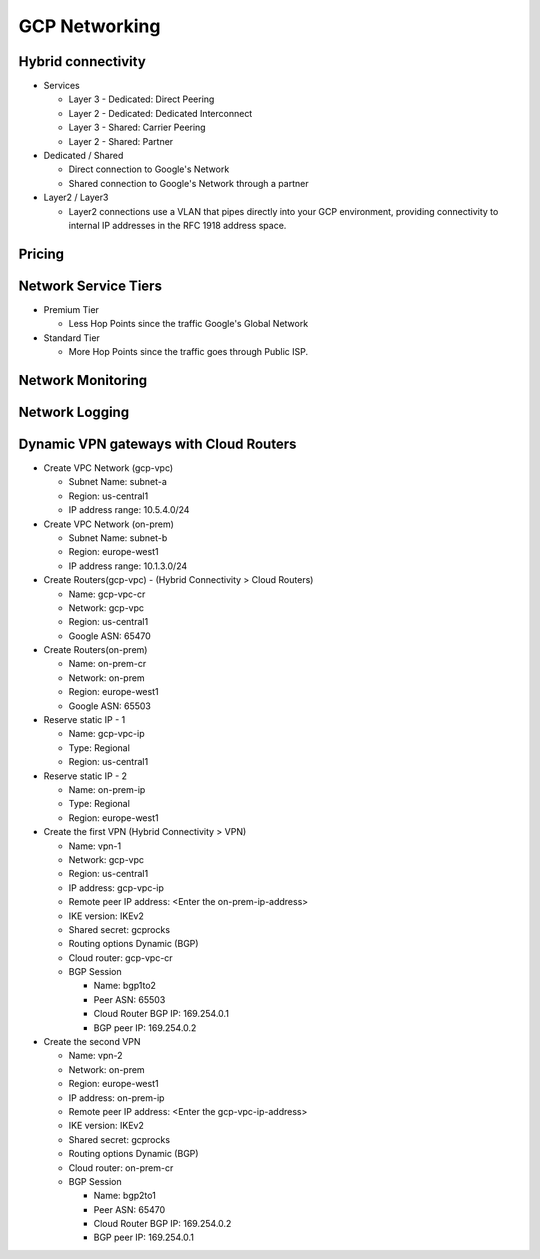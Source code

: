 GCP Networking
==============

Hybrid connectivity
-------------------

* Services

  * Layer 3 - Dedicated: Direct Peering
  * Layer 2 - Dedicated: Dedicated Interconnect
  * Layer 3 - Shared: Carrier Peering
  * Layer 2 - Shared: Partner


* Dedicated / Shared

  * Direct connection to Google's Network
  * Shared connection to Google's Network through a partner


* Layer2 / Layer3

  * Layer2 connections use a VLAN that pipes directly into your GCP environment, providing connectivity to internal IP addresses in the RFC 1918 address space.


Pricing
-------


Network Service Tiers
---------------------

* Premium Tier

  * Less Hop Points since the traffic Google's Global Network

* Standard Tier

  * More Hop Points since the traffic goes through Public ISP.


Network Monitoring
------------------


Network Logging
---------------




Dynamic VPN gateways with Cloud Routers
---------------------------------------

* Create VPC Network (gcp-vpc)

  * Subnet Name: subnet-a
  * Region: us-central1
  * IP address range: 10.5.4.0/24

* Create VPC Network (on-prem)

  * Subnet Name: subnet-b
  * Region: europe-west1
  * IP address range: 10.1.3.0/24


* Create Routers(gcp-vpc) - (Hybrid Connectivity > Cloud Routers)

  * Name:	gcp-vpc-cr
  * Network:	gcp-vpc
  * Region:	us-central1
  * Google ASN:	65470

* Create Routers(on-prem)

  * Name: on-prem-cr
  * Network: on-prem
  * Region: europe-west1
  * Google ASN: 65503

* Reserve static IP - 1

  * Name: gcp-vpc-ip
  * Type: Regional
  * Region: us-central1

* Reserve static IP - 2

  * Name: on-prem-ip
  * Type: Regional
  * Region: europe-west1
 
* Create the first VPN (Hybrid Connectivity > VPN)

  * Name: vpn-1
  * Network: gcp-vpc
  * Region: us-central1
  * IP address:	gcp-vpc-ip
  * Remote peer IP address: <Enter the on-prem-ip-address>
  * IKE version: IKEv2
  * Shared secret: gcprocks
  * Routing options	Dynamic (BGP)
  * Cloud router: gcp-vpc-cr
  * BGP Session
  
    * Name: bgp1to2
    * Peer ASN: 65503
    * Cloud Router BGP IP: 169.254.0.1
    * BGP peer IP: 169.254.0.2

* Create the second VPN

  * Name: vpn-2
  * Network: on-prem
  * Region: europe-west1
  * IP address: on-prem-ip
  * Remote peer IP address: <Enter the gcp-vpc-ip-address>
  * IKE version: IKEv2
  * Shared secret: gcprocks
  * Routing options	Dynamic (BGP)
  * Cloud router: on-prem-cr
  * BGP Session
  
    * Name: bgp2to1
    * Peer ASN: 65470
    * Cloud Router BGP IP: 169.254.0.2
    * BGP peer IP: 169.254.0.1
